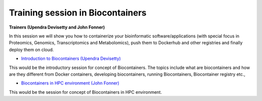 **Training session in Biocontainers**
=====================================

**Trainers (Upendra Devisetty and John Fonner)**

In this session we will show you how to containerize your bioinformatic software/applications 
(with special focus in Proteomics, Genomics, Transcriptomics and Metabolomics), push 
them to Dockerhub and other registries and finally deploy them on cloud.

- `Introduction to Biocontainers (Upendra Devisetty) <../biocontainer/biocontainers.html>`_

This would be the introductory session for concept of Biocontainers. The topics include what are biocontainers and how are they different from Docker containers, developing biocontainers, running Biocontainers, Biocontainer registry etc.,

- `Biocontainers in HPC environment (John Fonner) <../biocontainer/biocontainers_HPC.html>`_

This would be the session for concept of Biocontainers in HPC environment.